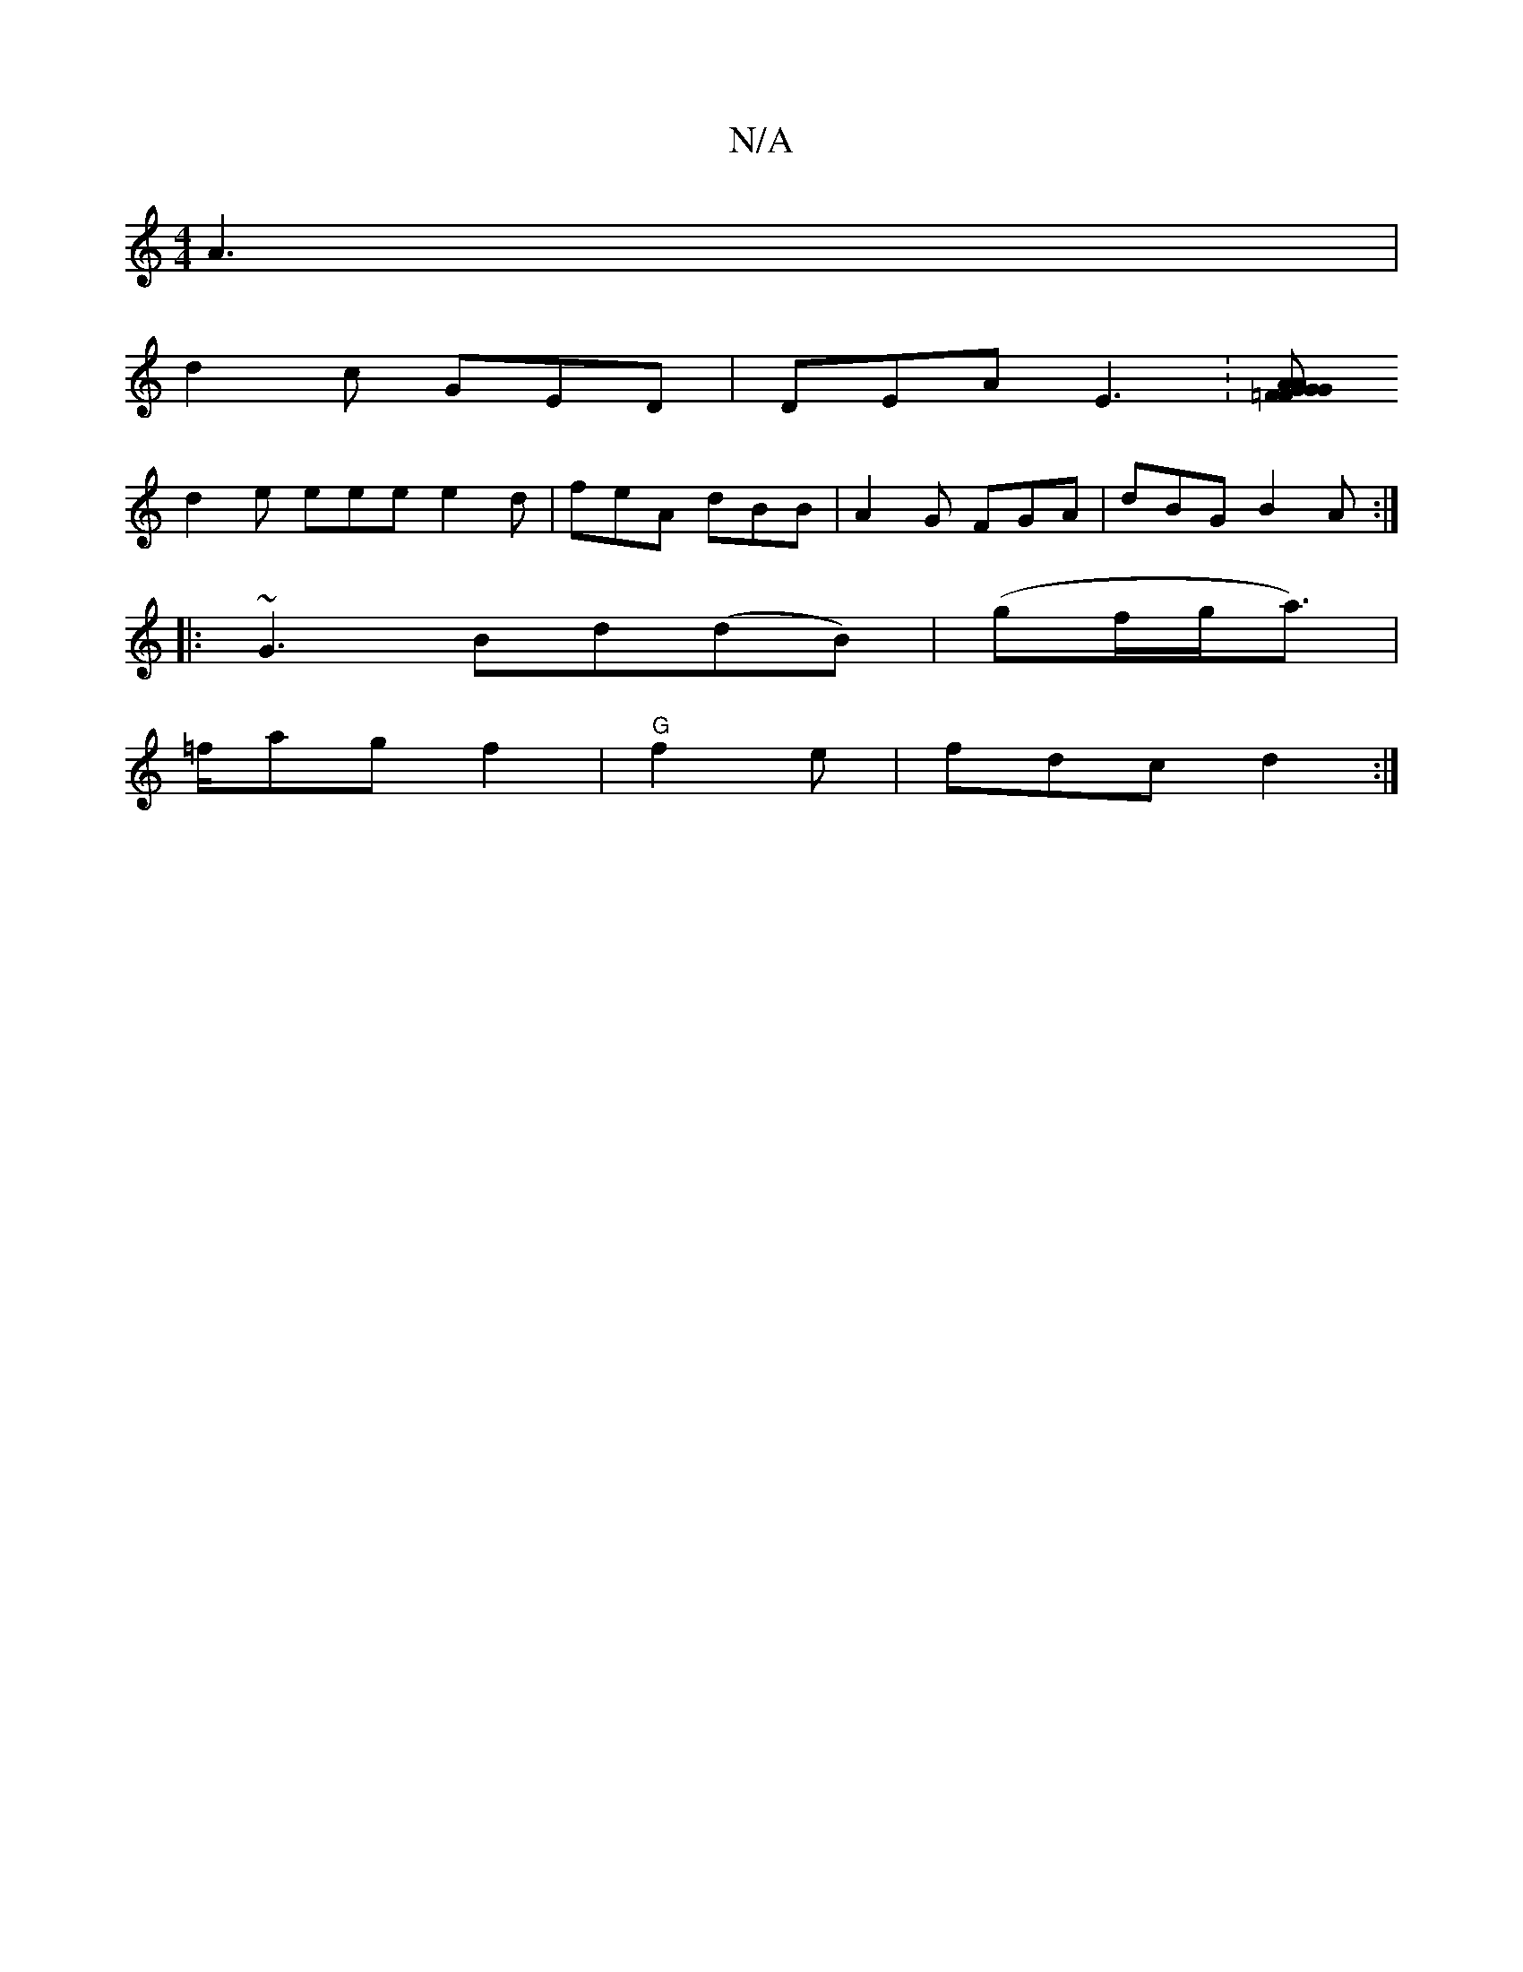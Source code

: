 X:1
T:N/A
M:4/4
R:N/A
K:Cmajor
A3 |
d2c GED | DEA E3 : [=FGA GFG|Add cAA|1 BAG AED|GFE G2 G|D2E cAA|AGB Ace|AGA dAF|G1 cBA |
d2e eee e2d | feA dBB | A2 G FGA | dBG B2 A :|
|:~G3 Bd(dB)|(g-f/g/a>)|
=fag f2 | "G"f2e|fdc d2:|

A2ce (a